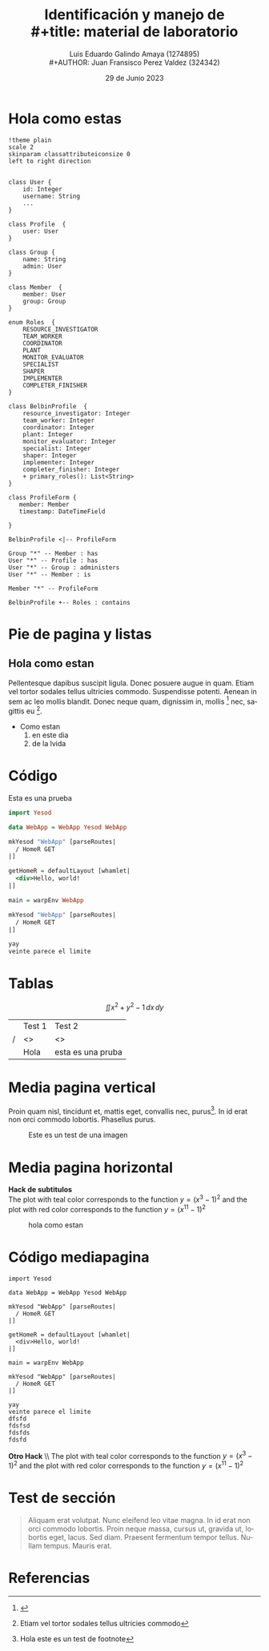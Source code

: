 
#+title:        Identificación y manejo de \\
#+title:        material de laboratorio 
#+AUTHOR:       Luis Eduardo Galindo Amaya (1274895) \\
#+AUTHOR:       Juan Fransisco Perez Valdez  (324342)
#+DATE:         29 de Junio 2023
#+OPTIONS:      toc:nil ^:nil num:2

# title:nil
#+STARTUP: hideblocks
#+LANGUAGE: es

#+latex_header: \usepackage{../modernpres}
#+latex_header: \bibliography{../sample.bib}
#+latex_class_options: [aspectratio=169, 9pt]


# code macros
# ----------------
#+macro: code @@latex:\lstinputlisting{$1}@@
#+macro: cite @@latex:\cite{$1}@@

#+macro: testBold *$1* \\

* Hola como estas
#+begin_src plantuml :file ./images/dmulti.png
!theme plain
scale 2
skinparam classattributeiconsize 0
left to right direction


class User {
    id: Integer
    username: String
    ...
}

class Profile  {
    user: User
}

class Group {
    name: String
    admin: User
}

class Member  {
    member: User
    group: Group
}

enum Roles  {
    RESOURCE_INVESTIGATOR
    TEAM_WORKER
    COORDINATOR
    PLANT
    MONITOR_EVALUATOR
    SPECIALIST
    SHAPER
    IMPLEMENTER
    COMPLETER_FINISHER
}

class BelbinProfile  {
    resource_investigator: Integer
    team_worker: Integer
    coordinator: Integer
    plant: Integer
    monitor_evaluator: Integer
    specialist: Integer
    shaper: Integer
    implementer: Integer
    completer_finisher: Integer
    + primary_roles(): List<String>
}

class ProfileForm {
   member: Member
   timestamp: DateTimeField
   
}

BelbinProfile <|-- ProfileForm

Group "*" -- Member : has
User "*" -- Profile : has
User "*" -- Group : administers
User "*" -- Member : is 

Member "*" -- ProfileForm

BelbinProfile +-- Roles : contains
#+end_src

#+caption: hola como estan en este dia de la vida ({{{cite(einstein)}}}).
#+RESULTS:
[[file:./images/dmulti.png]]

* Pie de pagina y listas
** Hola como estan
Pellentesque dapibus suscipit ligula.  Donec posuere augue in quam.  Etiam vel
tortor sodales tellus ultricies commodo.  Suspendisse potenti.  Aenean in sem 
ac leo mollis blandit.  Donec neque quam, dignissim in, mollis [fn:asd]
nec, sagittis eu [fn:Hola]. 

+ Como estan
  1. en este dia
  2. de la lvida 

[fn:asd] {{{cite(russell)}}}
[fn:Hola] Etiam vel tortor sodales tellus ultricies commodo

* Código
#+caption: Esta es una prueba
#+begin_src haskell
import Yesod

data WebApp = WebApp Yesod WebApp

mkYesod "WebApp" [parseRoutes|
  / HomeR GET
|]

getHomeR = defaultLayout [whamlet|
  <div>Hello, world!
|]

main = warpEnv WebApp

mkYesod "WebApp" [parseRoutes|
  / HomeR GET
|]

yay
veinte parece el limite
#+end_src

* Tablas
\[ \iint x^2 + y^2 - 1 \,dx \,dy \]
|   | Test 1 | Test 2 |
| / | <>     | <>     |
|   | Hola   | esta es una pruba |

* Media pagina vertical
Proin quam nisl, tincidunt et, mattis eget, convallis nec, purus[fn:mpv].
In id erat non orci commodo lobortis.  Phasellus purus. 

#+ATTR_HTML:
#+ATTR_LATEX: :width 200px
#+CAPTION: Este es un test de una imagen
[[file:images/2019-11-30-Marienallee_Dahlem-7978.jpg]]

[fn:mpv] Hola este es un test de footnote

* Media pagina horizontal
#+begin_twoc
*Hack de subtitulos* \\
The plot with teal color corresponds to the function $y=(x^3-1)^2$ and the plot
with red color corresponds to the function $y=(x^{11}-1)^2$   
#+end_twoc
#+begin_threec
#+caption: hola como estan
[[file:images/2019-11-30-Marienallee_Dahlem-7978.jpg]]
#+end_threec

* Código mediapagina
#+begin_threec
#+begin_src 
import Yesod

data WebApp = WebApp Yesod WebApp

mkYesod "WebApp" [parseRoutes|
  / HomeR GET
|]

getHomeR = defaultLayout [whamlet|
  <div>Hello, world!
|]

main = warpEnv WebApp

mkYesod "WebApp" [parseRoutes|
  / HomeR GET
|]

yay
veinte parece el limite
dfsfd
fdsfsd
fdsfds
fdsfd
#+end_src
#+end_threec
#+begin_twoc
{{{testBold(Otro Hack)}}}
The plot with teal color corresponds to the function $y=(x^3-1)^2$ and the plot
with red color corresponds to the function $y=(x^{11}-1)^2$
#+end_twoc

* Test de sección
#+begin_quote
Aliquam erat volutpat.  Nunc eleifend leo vitae magna.  In id erat non orci
commodo lobortis.  Proin neque massa, cursus ut, gravida ut, lobortis eget, 
lacus.  Sed diam.  Praesent fermentum tempor tellus.  Nullam tempus.  Mauris 
erat.
#+end_quote

\begin{alertblock}{Conclusio    n}
Simmons Hall $\not=$ Simmons Dormitory.
\end{alertblock}

* Referencias
\printbibliography[heading=none]
# \vspace{\fill}
